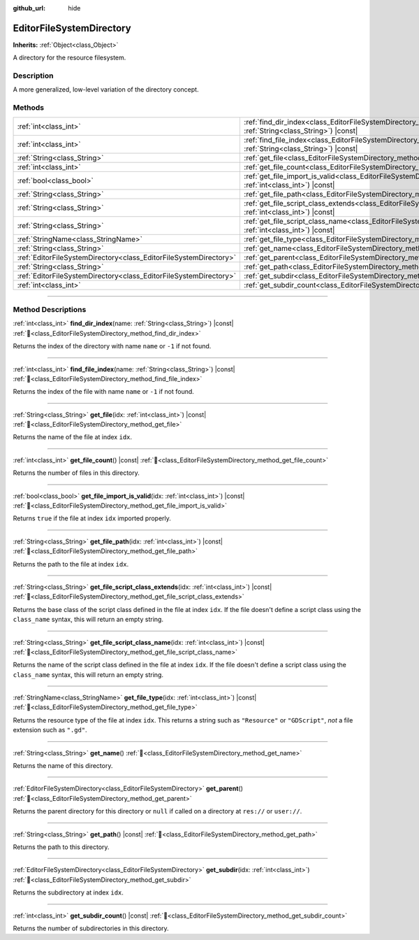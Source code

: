 :github_url: hide

.. DO NOT EDIT THIS FILE!!!
.. Generated automatically from Godot engine sources.
.. Generator: https://github.com/blazium-engine/blazium/tree/4.3/doc/tools/make_rst.py.
.. XML source: https://github.com/blazium-engine/blazium/tree/4.3/doc/classes/EditorFileSystemDirectory.xml.

.. _class_EditorFileSystemDirectory:

EditorFileSystemDirectory
=========================

**Inherits:** :ref:`Object<class_Object>`

A directory for the resource filesystem.

.. rst-class:: classref-introduction-group

Description
-----------

A more generalized, low-level variation of the directory concept.

.. rst-class:: classref-reftable-group

Methods
-------

.. table::
   :widths: auto

   +-------------------------------------------------------------------+-------------------------------------------------------------------------------------------------------------------------------------------------------+
   | :ref:`int<class_int>`                                             | :ref:`find_dir_index<class_EditorFileSystemDirectory_method_find_dir_index>`\ (\ name\: :ref:`String<class_String>`\ ) |const|                        |
   +-------------------------------------------------------------------+-------------------------------------------------------------------------------------------------------------------------------------------------------+
   | :ref:`int<class_int>`                                             | :ref:`find_file_index<class_EditorFileSystemDirectory_method_find_file_index>`\ (\ name\: :ref:`String<class_String>`\ ) |const|                      |
   +-------------------------------------------------------------------+-------------------------------------------------------------------------------------------------------------------------------------------------------+
   | :ref:`String<class_String>`                                       | :ref:`get_file<class_EditorFileSystemDirectory_method_get_file>`\ (\ idx\: :ref:`int<class_int>`\ ) |const|                                           |
   +-------------------------------------------------------------------+-------------------------------------------------------------------------------------------------------------------------------------------------------+
   | :ref:`int<class_int>`                                             | :ref:`get_file_count<class_EditorFileSystemDirectory_method_get_file_count>`\ (\ ) |const|                                                            |
   +-------------------------------------------------------------------+-------------------------------------------------------------------------------------------------------------------------------------------------------+
   | :ref:`bool<class_bool>`                                           | :ref:`get_file_import_is_valid<class_EditorFileSystemDirectory_method_get_file_import_is_valid>`\ (\ idx\: :ref:`int<class_int>`\ ) |const|           |
   +-------------------------------------------------------------------+-------------------------------------------------------------------------------------------------------------------------------------------------------+
   | :ref:`String<class_String>`                                       | :ref:`get_file_path<class_EditorFileSystemDirectory_method_get_file_path>`\ (\ idx\: :ref:`int<class_int>`\ ) |const|                                 |
   +-------------------------------------------------------------------+-------------------------------------------------------------------------------------------------------------------------------------------------------+
   | :ref:`String<class_String>`                                       | :ref:`get_file_script_class_extends<class_EditorFileSystemDirectory_method_get_file_script_class_extends>`\ (\ idx\: :ref:`int<class_int>`\ ) |const| |
   +-------------------------------------------------------------------+-------------------------------------------------------------------------------------------------------------------------------------------------------+
   | :ref:`String<class_String>`                                       | :ref:`get_file_script_class_name<class_EditorFileSystemDirectory_method_get_file_script_class_name>`\ (\ idx\: :ref:`int<class_int>`\ ) |const|       |
   +-------------------------------------------------------------------+-------------------------------------------------------------------------------------------------------------------------------------------------------+
   | :ref:`StringName<class_StringName>`                               | :ref:`get_file_type<class_EditorFileSystemDirectory_method_get_file_type>`\ (\ idx\: :ref:`int<class_int>`\ ) |const|                                 |
   +-------------------------------------------------------------------+-------------------------------------------------------------------------------------------------------------------------------------------------------+
   | :ref:`String<class_String>`                                       | :ref:`get_name<class_EditorFileSystemDirectory_method_get_name>`\ (\ )                                                                                |
   +-------------------------------------------------------------------+-------------------------------------------------------------------------------------------------------------------------------------------------------+
   | :ref:`EditorFileSystemDirectory<class_EditorFileSystemDirectory>` | :ref:`get_parent<class_EditorFileSystemDirectory_method_get_parent>`\ (\ )                                                                            |
   +-------------------------------------------------------------------+-------------------------------------------------------------------------------------------------------------------------------------------------------+
   | :ref:`String<class_String>`                                       | :ref:`get_path<class_EditorFileSystemDirectory_method_get_path>`\ (\ ) |const|                                                                        |
   +-------------------------------------------------------------------+-------------------------------------------------------------------------------------------------------------------------------------------------------+
   | :ref:`EditorFileSystemDirectory<class_EditorFileSystemDirectory>` | :ref:`get_subdir<class_EditorFileSystemDirectory_method_get_subdir>`\ (\ idx\: :ref:`int<class_int>`\ )                                               |
   +-------------------------------------------------------------------+-------------------------------------------------------------------------------------------------------------------------------------------------------+
   | :ref:`int<class_int>`                                             | :ref:`get_subdir_count<class_EditorFileSystemDirectory_method_get_subdir_count>`\ (\ ) |const|                                                        |
   +-------------------------------------------------------------------+-------------------------------------------------------------------------------------------------------------------------------------------------------+

.. rst-class:: classref-section-separator

----

.. rst-class:: classref-descriptions-group

Method Descriptions
-------------------

.. _class_EditorFileSystemDirectory_method_find_dir_index:

.. rst-class:: classref-method

:ref:`int<class_int>` **find_dir_index**\ (\ name\: :ref:`String<class_String>`\ ) |const| :ref:`🔗<class_EditorFileSystemDirectory_method_find_dir_index>`

Returns the index of the directory with name ``name`` or ``-1`` if not found.

.. rst-class:: classref-item-separator

----

.. _class_EditorFileSystemDirectory_method_find_file_index:

.. rst-class:: classref-method

:ref:`int<class_int>` **find_file_index**\ (\ name\: :ref:`String<class_String>`\ ) |const| :ref:`🔗<class_EditorFileSystemDirectory_method_find_file_index>`

Returns the index of the file with name ``name`` or ``-1`` if not found.

.. rst-class:: classref-item-separator

----

.. _class_EditorFileSystemDirectory_method_get_file:

.. rst-class:: classref-method

:ref:`String<class_String>` **get_file**\ (\ idx\: :ref:`int<class_int>`\ ) |const| :ref:`🔗<class_EditorFileSystemDirectory_method_get_file>`

Returns the name of the file at index ``idx``.

.. rst-class:: classref-item-separator

----

.. _class_EditorFileSystemDirectory_method_get_file_count:

.. rst-class:: classref-method

:ref:`int<class_int>` **get_file_count**\ (\ ) |const| :ref:`🔗<class_EditorFileSystemDirectory_method_get_file_count>`

Returns the number of files in this directory.

.. rst-class:: classref-item-separator

----

.. _class_EditorFileSystemDirectory_method_get_file_import_is_valid:

.. rst-class:: classref-method

:ref:`bool<class_bool>` **get_file_import_is_valid**\ (\ idx\: :ref:`int<class_int>`\ ) |const| :ref:`🔗<class_EditorFileSystemDirectory_method_get_file_import_is_valid>`

Returns ``true`` if the file at index ``idx`` imported properly.

.. rst-class:: classref-item-separator

----

.. _class_EditorFileSystemDirectory_method_get_file_path:

.. rst-class:: classref-method

:ref:`String<class_String>` **get_file_path**\ (\ idx\: :ref:`int<class_int>`\ ) |const| :ref:`🔗<class_EditorFileSystemDirectory_method_get_file_path>`

Returns the path to the file at index ``idx``.

.. rst-class:: classref-item-separator

----

.. _class_EditorFileSystemDirectory_method_get_file_script_class_extends:

.. rst-class:: classref-method

:ref:`String<class_String>` **get_file_script_class_extends**\ (\ idx\: :ref:`int<class_int>`\ ) |const| :ref:`🔗<class_EditorFileSystemDirectory_method_get_file_script_class_extends>`

Returns the base class of the script class defined in the file at index ``idx``. If the file doesn't define a script class using the ``class_name`` syntax, this will return an empty string.

.. rst-class:: classref-item-separator

----

.. _class_EditorFileSystemDirectory_method_get_file_script_class_name:

.. rst-class:: classref-method

:ref:`String<class_String>` **get_file_script_class_name**\ (\ idx\: :ref:`int<class_int>`\ ) |const| :ref:`🔗<class_EditorFileSystemDirectory_method_get_file_script_class_name>`

Returns the name of the script class defined in the file at index ``idx``. If the file doesn't define a script class using the ``class_name`` syntax, this will return an empty string.

.. rst-class:: classref-item-separator

----

.. _class_EditorFileSystemDirectory_method_get_file_type:

.. rst-class:: classref-method

:ref:`StringName<class_StringName>` **get_file_type**\ (\ idx\: :ref:`int<class_int>`\ ) |const| :ref:`🔗<class_EditorFileSystemDirectory_method_get_file_type>`

Returns the resource type of the file at index ``idx``. This returns a string such as ``"Resource"`` or ``"GDScript"``, *not* a file extension such as ``".gd"``.

.. rst-class:: classref-item-separator

----

.. _class_EditorFileSystemDirectory_method_get_name:

.. rst-class:: classref-method

:ref:`String<class_String>` **get_name**\ (\ ) :ref:`🔗<class_EditorFileSystemDirectory_method_get_name>`

Returns the name of this directory.

.. rst-class:: classref-item-separator

----

.. _class_EditorFileSystemDirectory_method_get_parent:

.. rst-class:: classref-method

:ref:`EditorFileSystemDirectory<class_EditorFileSystemDirectory>` **get_parent**\ (\ ) :ref:`🔗<class_EditorFileSystemDirectory_method_get_parent>`

Returns the parent directory for this directory or ``null`` if called on a directory at ``res://`` or ``user://``.

.. rst-class:: classref-item-separator

----

.. _class_EditorFileSystemDirectory_method_get_path:

.. rst-class:: classref-method

:ref:`String<class_String>` **get_path**\ (\ ) |const| :ref:`🔗<class_EditorFileSystemDirectory_method_get_path>`

Returns the path to this directory.

.. rst-class:: classref-item-separator

----

.. _class_EditorFileSystemDirectory_method_get_subdir:

.. rst-class:: classref-method

:ref:`EditorFileSystemDirectory<class_EditorFileSystemDirectory>` **get_subdir**\ (\ idx\: :ref:`int<class_int>`\ ) :ref:`🔗<class_EditorFileSystemDirectory_method_get_subdir>`

Returns the subdirectory at index ``idx``.

.. rst-class:: classref-item-separator

----

.. _class_EditorFileSystemDirectory_method_get_subdir_count:

.. rst-class:: classref-method

:ref:`int<class_int>` **get_subdir_count**\ (\ ) |const| :ref:`🔗<class_EditorFileSystemDirectory_method_get_subdir_count>`

Returns the number of subdirectories in this directory.

.. |virtual| replace:: :abbr:`virtual (This method should typically be overridden by the user to have any effect.)`
.. |const| replace:: :abbr:`const (This method has no side effects. It doesn't modify any of the instance's member variables.)`
.. |vararg| replace:: :abbr:`vararg (This method accepts any number of arguments after the ones described here.)`
.. |constructor| replace:: :abbr:`constructor (This method is used to construct a type.)`
.. |static| replace:: :abbr:`static (This method doesn't need an instance to be called, so it can be called directly using the class name.)`
.. |operator| replace:: :abbr:`operator (This method describes a valid operator to use with this type as left-hand operand.)`
.. |bitfield| replace:: :abbr:`BitField (This value is an integer composed as a bitmask of the following flags.)`
.. |void| replace:: :abbr:`void (No return value.)`

